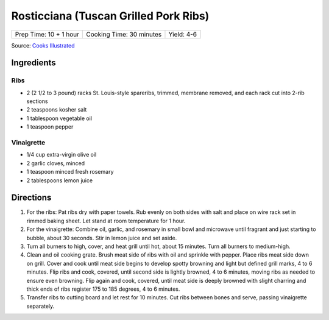 Rosticciana (Tuscan Grilled Pork Ribs)
======================================

+------------------------+--------------------------+------------+
| Prep Time: 10 + 1 hour | Cooking Time: 30 minutes | Yield: 4-6 |
+------------------------+--------------------------+------------+

Source: `Cooks Illustrated <https://www.cooksillustrated.com/recipes/11517-tuscan-grilled-pork-ribs-rosticciana#>`__

Ingredients
-----------

Ribs
^^^^
- 2 (2 1/2 to 3 pound) racks St. Louis-style spareribs, trimmed, membrane removed, and each rack cut into 2-rib sections
- 2 teaspoons kosher salt
- 1 tablespoon vegetable oil
- 1 teaspoon pepper

Vinaigrette
^^^^^^^^^^^
- 1/4 cup extra-virgin olive oil
- 2 garlic cloves, minced
- 1 teaspoon minced fresh rosemary
- 2 tablespoons lemon juice

Directions
----------

1. For the ribs: Pat ribs dry with paper towels. Rub evenly on both sides
   with salt and place on wire rack set in rimmed baking sheet. Let stand
   at room temperature for 1 hour.
2. For the vinaigrette: Combine oil, garlic, and rosemary in small bowl and
   microwave until fragrant and just starting to bubble, about 30 seconds.
   Stir in lemon juice and set aside.
3. Turn all burners to high, cover, and heat grill until hot, about
   15 minutes. Turn all burners to medium-high.
4. Clean and oil cooking grate. Brush meat side of ribs with oil and
   sprinkle with pepper. Place ribs meat side down on grill. Cover and cook
   until meat side begins to develop spotty browning and light but defined
   grill marks, 4 to 6 minutes. Flip ribs and cook, covered, until second
   side is lightly browned, 4 to 6 minutes, moving ribs as needed to ensure
   even browning. Flip again and cook, covered, until meat side is deeply
   browned with slight charring and thick ends of ribs register
   175 to 185 degrees, 4 to 6 minutes.
5. Transfer ribs to cutting board and let rest for 10 minutes. Cut ribs
   between bones and serve, passing vinaigrette separately.

